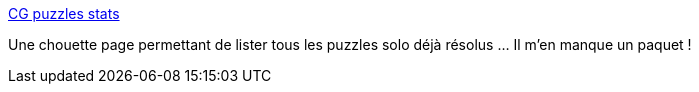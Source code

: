 :jbake-type: post
:jbake-status: published
:jbake-title: CG puzzles stats
:jbake-tags: codingame,programming,jeu,_mois_mai,_année_2017
:jbake-date: 2017-05-04
:jbake-depth: ../
:jbake-uri: shaarli/1493878689000.adoc
:jbake-source: https://nicolas-delsaux.hd.free.fr/Shaarli?searchterm=https%3A%2F%2Fcgstats.crocoware.com%2F%3Flevel%3Dmedium%26pid%3D1539245&searchtags=codingame+programming+jeu+_mois_mai+_ann%C3%A9e_2017
:jbake-style: shaarli

https://cgstats.crocoware.com/?level=medium&pid=1539245[CG puzzles stats]

Une chouette page permettant de lister tous les puzzles solo déjà résolus ... Il m'en manque un paquet !
